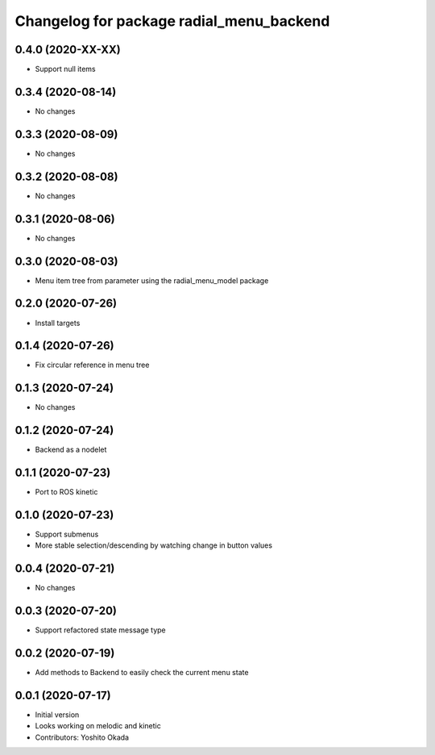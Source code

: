 ^^^^^^^^^^^^^^^^^^^^^^^^^^^^^^^^^^^^^^^^^
Changelog for package radial_menu_backend
^^^^^^^^^^^^^^^^^^^^^^^^^^^^^^^^^^^^^^^^^

0.4.0 (2020-XX-XX)
------------------
* Support null items

0.3.4 (2020-08-14)
------------------
* No changes

0.3.3 (2020-08-09)
------------------
* No changes

0.3.2 (2020-08-08)
------------------
* No changes

0.3.1 (2020-08-06)
------------------
* No changes

0.3.0 (2020-08-03)
------------------
* Menu item tree from parameter using the radial_menu_model package

0.2.0 (2020-07-26)
------------------
* Install targets

0.1.4 (2020-07-26)
------------------
* Fix circular reference in menu tree

0.1.3 (2020-07-24)
------------------
* No changes

0.1.2 (2020-07-24)
------------------
* Backend as a nodelet

0.1.1 (2020-07-23)
------------------
* Port to ROS kinetic

0.1.0 (2020-07-23)
------------------
* Support submenus
* More stable selection/descending by watching change in button values

0.0.4 (2020-07-21)
------------------
* No changes

0.0.3 (2020-07-20)
------------------
* Support refactored state message type

0.0.2 (2020-07-19)
------------------
* Add methods to Backend to easily check the current menu state

0.0.1 (2020-07-17)
------------------
* Initial version
* Looks working on melodic and kinetic
* Contributors: Yoshito Okada
